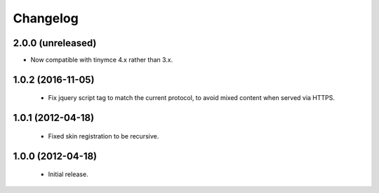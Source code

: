 Changelog
=========

2.0.0 (unreleased)
------------------

- Now compatible with tinymce 4.x rather than 3.x.

1.0.2 (2016-11-05)
------------------

 - Fix jquery script tag to match the current protocol, to avoid mixed content when served via HTTPS.

1.0.1 (2012-04-18)
------------------

 - Fixed skin registration to be recursive.

1.0.0 (2012-04-18)
------------------

 - Initial release.
